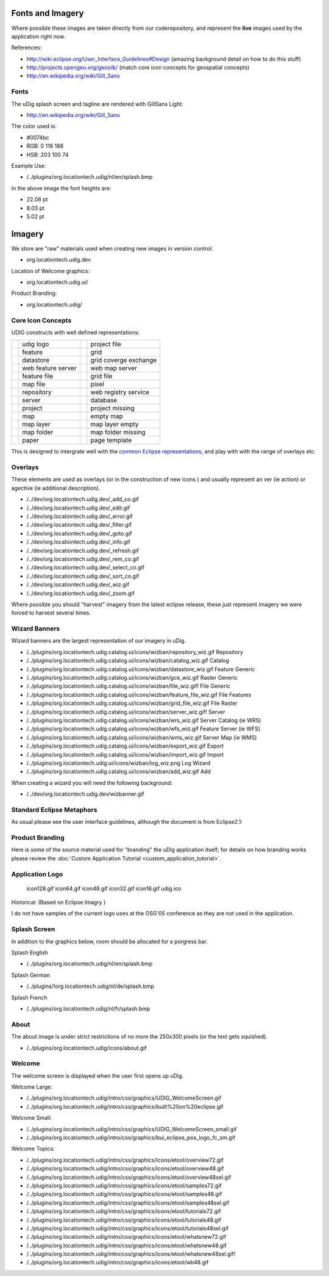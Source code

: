 Fonts and Imagery
=================

Where possible these images are taken directly from our coderepository, and represent the **live**
images used by the application right now.

References:

* `<http://wiki.eclipse.org/User_Interface_Guidelines#Design>`_ (amazing background detail on how to do this stuff)
* `<http://projects.opengeo.org/geosilk/>`_ (match core icon concepts for geospatial concepts)
* `http://en.wikipedia.org/wiki/Gill\_Sans <http://en.wikipedia.org/wiki/Gill_Sans>`_

Fonts
^^^^^

The uDig splash screen and tagline are rendered with GillSans Light:

* `<http://en.wikipedia.org/wiki/Gill_Sans>`_

The color used is:

-  #0074bc
-  RGB: 0 116 188
-  HSB: 203 100 74

Example Use:

-  /../plugins/org.locationtech.udig/nl/en/splash.bmp

In the above image the font heights are:

-  22.08 pt
-  8.03 pt
-  5.02 pt

Imagery
=======

We store are "raw" materials used when creating new images in version control:

-  org.locationtech.udig.dev

Location of Welcome graphics:

-  org.locationtech.udig.ui/

Product Branding:

-  org.locationtech.udig/

Core Icon Concepts
^^^^^^^^^^^^^^^^^^

UDIG constructs with well defined representations:

+---------------+---------------------------+---------------+------------------------+
| |fai_image01| |     udig logo             | |fai_image02| | project file           |
+---------------+---------------------------+---------------+------------------------+
| |fai_image03| |     feature               | |fai_image04| | grid                   |
+---------------+---------------------------+---------------+------------------------+
| |fai_image05| |     datastore             | |fai_image06| | grid coverge exchange  |
+---------------+---------------------------+---------------+------------------------+
| |fai_image07| |     web feature server    | |fai_image08| | web map server         |
+---------------+---------------------------+---------------+------------------------+
| |fai_image09| |     feature file          | |fai_image10| | grid file              |
+---------------+---------------------------+---------------+------------------------+
| |fai_image11| |     map file              | |fai_image12| | pixel                  |
+---------------+---------------------------+---------------+------------------------+
| |fai_image13| |     repository            | |fai_image14| | web registry service   |
+---------------+---------------------------+---------------+------------------------+
| |fai_image15| |     server                | |fai_image16| | database               |
+---------------+---------------------------+---------------+------------------------+
| |fai_image17| |     project               | |fai_image18| | project missing        |
+---------------+---------------------------+---------------+------------------------+
| |fai_image19| |     map                   | |fai_image20| | empty map              |
+---------------+---------------------------+---------------+------------------------+
| |fai_image21| |     map layer             | |fai_image22| | map layer empty        |
+---------------+---------------------------+---------------+------------------------+
| |fai_image23| |     map folder            | |fai_image24| | map folder missing     |
+---------------+---------------------------+---------------+------------------------+
| |fai_image25| |     paper                 | |fai_image26| | page template          |
+---------------+---------------------------+---------------+------------------------+

.. |fai_image01| image:: /images/fonts_and_imagery/udig_logo16.gif
.. |fai_image02| image:: /images/fonts_and_imagery/project_file_obj.gif
.. |fai_image03| image:: /images/fonts_and_imagery/feature_obj.gif
.. |fai_image04| image:: /images/fonts_and_imagery/grid_obj.gif
.. |fai_image05| image:: /images/fonts_and_imagery/datastore_obj.gif
.. |fai_image06| image:: /images/fonts_and_imagery/gce_obj.gif
.. |fai_image07| image:: /images/fonts_and_imagery/wfs_obj.gif
.. |fai_image08| image:: /images/fonts_and_imagery/wms_obj.gif
.. |fai_image09| image:: /images/fonts_and_imagery/feature_file_obj.gif
.. |fai_image10| image:: /images/fonts_and_imagery/grid_file_obj.gif
.. |fai_image11| image:: /images/fonts_and_imagery/map_file_obj.gif
.. |fai_image12| image:: /images/fonts_and_imagery/pixel_obj.gif
.. |fai_image13| image:: /images/fonts_and_imagery/repository_obj.gif
.. |fai_image14| image:: /images/fonts_and_imagery/wrs_obj.gif
.. |fai_image15| image:: /images/fonts_and_imagery/server_obj.gif
.. |fai_image16| image:: /images/fonts_and_imagery/database_obj.gif
.. |fai_image17| image:: /images/fonts_and_imagery/project_obj.gif
.. |fai_image18| image:: /images/fonts_and_imagery/project_nonexist_obj.gif
.. |fai_image19| image:: /images/fonts_and_imagery/map_obj.gif
.. |fai_image20| image:: /images/fonts_and_imagery/map_empty_obj.gif
.. |fai_image21| image:: /images/fonts_and_imagery/layer_obj.gif
.. |fai_image22| image:: /images/fonts_and_imagery/layer_empty_obj.gif
.. |fai_image23| image:: /images/fonts_and_imagery/mapfolder_obj.gif
.. |fai_image24| image:: /images/fonts_and_imagery/mapfolder_nonexist_obj.gif
.. |fai_image25| image:: /images/fonts_and_imagery/page_obj.gif
.. |fai_image26| image:: /images/fonts_and_imagery/page_template_obj.gif

This is designed to intergrate well with the 
`common Eclipse representations <http://wiki.eclipse.org/User_Interface_Guidelines#Consistency_.26_Reuse>`_, and
play with with the range of overlays etc.

Overlays
^^^^^^^^

These elements are used as overlays (or in the construction of new icons ) and usually represent an
ver (ie action) or agective (ie additional description).

-  /../dev/org.locationtech.udig.dev/\_add\_co.gif
-  /../dev/org.locationtech.udig.dev/\_edit.gif
-  /../dev/org.locationtech.udig.dev/\_error.gif
-  /../dev/org.locationtech.udig.dev/\_filter.gif
-  /../dev/org.locationtech.udig.dev/\_goto.gif
-  /../dev/org.locationtech.udig.dev/\_info.gif
-  /../dev/org.locationtech.udig.dev/\_refresh.gif
-  /../dev/org.locationtech.udig.dev/\_rem\_co.gif
-  /../dev/org.locationtech.udig.dev/\_select\_co.gif
-  /../dev/org.locationtech.udig.dev/\_sort\_co.gif
-  /../dev/org.locationtech.udig.dev/\_wiz.gif
-  /../dev/org.locationtech.udig.dev/\_zoom.gif

Where possible you should "harvest" imagery from the latest eclipse release, these just represent
imagery we were forced to harvest several times.

Wizard Banners
^^^^^^^^^^^^^^

Wizard banners are the largest representation of our imagery in uDig.

-  /../plugins/org.locationtech.udig.catalog.ui/icons/wizban/repository\_wiz.gif Repository
-  /../plugins/org.locationtech.udig.catalog.ui/icons/wizban/catalog\_wiz.gif Catalog
-  /../plugins/org.locationtech.udig.catalog.ui/icons/wizban/datastore\_wiz.gif Feature Generic
-  /../plugins/org.locationtech.udig.catalog.ui/icons/wizban/gce\_wiz.gif Raster Generic
-  /../plugins/org.locationtech.udig.catalog.ui/icons/wizban/file\_wiz.gif! File Generic
-  /../plugins/org.locationtech.udig.catalog.ui/icons/wizban/feature\_file\_wiz.gif File Features
-  /../plugins/org.locationtech.udig.catalog.ui/icons/wizban/grid\_file\_wiz.gif File Raster
-  /../plugins/org.locationtech.udig.catalog.ui/icons/wizban/server\_wiz.gif! Server
-  /../plugins/org.locationtech.udig.catalog.ui/icons/wizban/wrs\_wiz.gif Server Catalog (ie WRS)
-  /../plugins/org.locationtech.udig.catalog.ui/icons/wizban/wfs\_wiz.gif Feature Server (ie WFS)
-  /../plugins/org.locationtech.udig.catalog.ui/icons/wizban/wms\_wiz.gif Server Map (ie WMS)
-  /../plugins/org.locationtech.udig.catalog.ui/icons/wizban/export\_wiz.gif Export
-  /../plugins/org.locationtech.udig.catalog.ui/icons/wizban/import\_wiz.gif Import
-  /../plugins/org.locationtech.udig.ui/icons/wizban/log\_wiz.png Log Wizard
-  /../plugins/org.locationtech.udig.catalog.ui/icons/wizban/add\_wiz.gif Add

When creating a wizard you will need the following background:

-  /../dev/org.locationtech.udig.dev/wizbanner.gif

Standard Eclipse Metaphors
^^^^^^^^^^^^^^^^^^^^^^^^^^

As usual please see the user interface guidelines, although the document is from Eclipse2.1:

.. figure:: /images/fonts_and_imagery/metaphor_concepts.gif
   :align: center
   :alt: 

Product Branding
^^^^^^^^^^^^^^^^

Here is some of the source material used for "branding" the uDig application itself; for details on
how branding works please review the :doc:`Custom Application Tutorial <custom_application_tutorial>`.

Application Logo
^^^^^^^^^^^^^^^^

 icon128.gif
 icon64.gif
 icon48.gif
 icon32.gif
 icon16.gif
 udig.ico

Historical: |image0| (Based on Eclipse Imagry )

I do not have samples of the current logo uses at the OSG'05 conference as they are not used in the
application.

Splash Screen
^^^^^^^^^^^^^

In addition to the graphics below, room should be allocated for a porgress bar.

Splash English

-  /../plugins/org.locationtech.udig/nl/en/splash.bmp

Splash German

-  /../plugins/!org.locationtech.udig/nl/de/splash.bmp

Splash French

-  /../plugins/org.locationtech.udig/nl/fr/splash.bmp

About
^^^^^

The about image is under strict restrictions of no more the 250x300 pixels (or the text gets
squished).

-  /../plugins/org.locationtech.udig/icons/about.gif

Welcome
^^^^^^^

The welcome screen is displayed when the user first opens up uDig.

Welcome Large:

-  /../plugins/org.locationtech.udig/intro/css/graphics/UDIG\_WelcomeScreen.gif
-  /../plugins/org.locationtech.udig/intro/css/graphics/built%20on%20eclipse.gif

Welcome Small:

-  /../plugins/org.locationtech.udig/intro/css/graphics/UDIG\_WelcomeScreen\_small.gif
-  /../plugins/org.locationtech.udig/intro/css/graphics/bui\_eclipse\_pos\_logo\_fc\_sm.gif

Welcome Topics:

-  /../plugins/org.locationtech.udig/intro/css/graphics/icons/etool/overview72.gif
-  /../plugins/org.locationtech.udig/intro/css/graphics/icons/etool/overview48.gif
-  /../plugins/org.locationtech.udig/intro/css/graphics/icons/etool/overview48sel.gif
-  /../plugins/org.locationtech.udig/intro/css/graphics/icons/etool/samples72.gif
-  /../plugins/org.locationtech.udig/intro/css/graphics/icons/etool/samples48.gif
-  /../plugins/org.locationtech.udig/intro/css/graphics/icons/etool/samples48sel.gif
-  /../plugins/org.locationtech.udig/intro/css/graphics/icons/etool/tutorials72.gif
-  /../plugins/org.locationtech.udig/intro/css/graphics/icons/etool/tutorials48.gif
-  /../plugins/org.locationtech.udig/intro/css/graphics/icons/etool/tutorials48sel.gif
-  /../plugins/org.locationtech.udig/intro/css/graphics/icons/etool/whatsnew72.gif
-  /../plugins/org.locationtech.udig/intro/css/graphics/icons/etool/whatsnew48.gif
-  /../plugins/org.locationtech.udig/intro/css/graphics/icons/etool/whatsnew48sel.gif!
-  /../plugins/org.locationtech.udig/intro/css/graphics/icons/etool/wb48.gif

.. |image0| image:: /images/fonts_and_imagery/udig_logo32.gif
